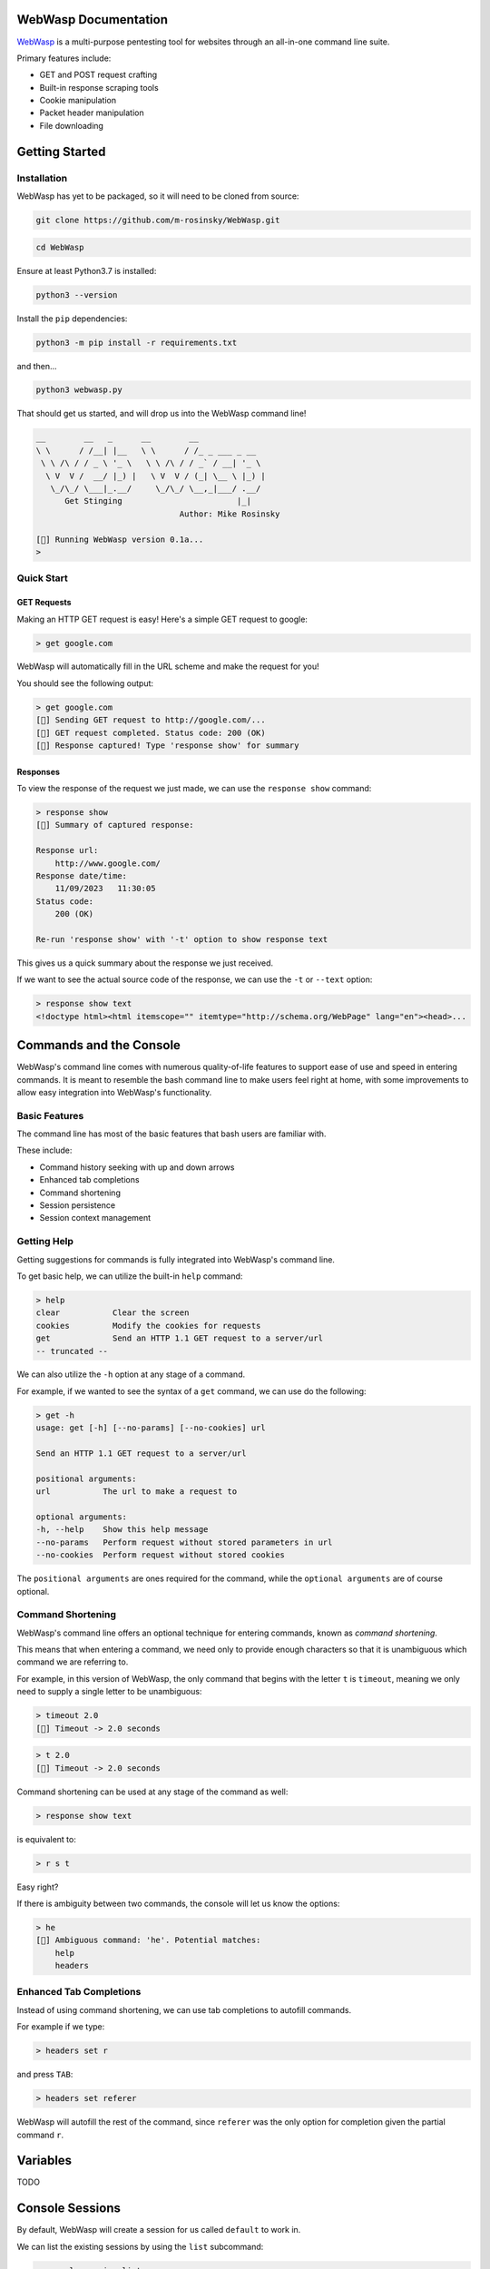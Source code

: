 .. _documentation:

WebWasp Documentation
=====================

`WebWasp <https://github.com/m-rosinsky/WebWasp/>`_ is a multi-purpose pentesting tool for websites through an all-in-one command line suite.

Primary features include:

* GET and POST request crafting
* Built-in response scraping tools
* Cookie manipulation
* Packet header manipulation
* File downloading

Getting Started
===============

Installation
------------

WebWasp has yet to be packaged, so it will need to be cloned from source:

.. code-block:: rst

  git clone https://github.com/m-rosinsky/WebWasp.git

.. code-block:: rst

  cd WebWasp

Ensure at least Python3.7 is installed:

.. code-block:: rst

  python3 --version

Install the ``pip`` dependencies:

.. code-block:: rst

  python3 -m pip install -r requirements.txt

and then...

.. code-block:: rst

  python3 webwasp.py

That should get us started, and will drop us into the WebWasp command line!

.. code-block::

  __        __   _      __        __              
  \ \      / /__| |__   \ \      / /_ _ ___ _ __  
   \ \ /\ / / _ \ '_ \   \ \ /\ / / _` / __| '_ \ 
    \ V  V /  __/ |_) |   \ V  V / (_| \__ \ |_) |
     \_/\_/ \___|_.__/     \_/\_/ \__,_|___/ .__/ 
        Get Stinging                        |_|
                                Author: Mike Rosinsky 
      
  [🐝] Running WebWasp version 0.1a...
  > 

Quick Start
-----------

GET Requests
~~~~~~~~~~~~

Making an HTTP GET request is easy! Here's a simple GET request to google:

.. code-block::

  > get google.com

WebWasp will automatically fill in the URL scheme and make the request for you!

You should see the following output:

.. code-block::

  > get google.com
  [🐝] Sending GET request to http://google.com/...
  [🐝] GET request completed. Status code: 200 (OK)
  [🐝] Response captured! Type 'response show' for summary

Responses
~~~~~~~~~

To view the response of the request we just made, we can use the ``response show`` command:

.. code-block::

  > response show
  [🐝] Summary of captured response:
  
  Response url:
      http://www.google.com/
  Response date/time:
      11/09/2023   11:30:05
  Status code:
      200 (OK)
  
  Re-run 'response show' with '-t' option to show response text

This gives us a quick summary about the response we just received.

If we want to see the actual source code of the response, we can use the ``-t`` or ``--text`` option:

.. code-block::

  > response show text
  <!doctype html><html itemscope="" itemtype="http://schema.org/WebPage" lang="en"><head>...

Commands and the Console
========================

WebWasp's command line comes with numerous quality-of-life features to
support ease of use and speed in entering commands. It is meant to resemble
the bash command line to make users feel right at home, with some improvements
to allow easy integration into WebWasp's functionality.

Basic Features
--------------

The command line has most of the basic features that bash users are familiar with.

These include:

* Command history seeking with up and down arrows
* Enhanced tab completions
* Command shortening
* Session persistence
* Session context management

Getting Help
------------

Getting suggestions for commands is fully integrated into WebWasp's command line.

To get basic help, we can utilize the built-in ``help`` command:

.. code-block::

  > help
  clear           Clear the screen
  cookies         Modify the cookies for requests
  get             Send an HTTP 1.1 GET request to a server/url
  -- truncated --

We can also utilize the ``-h`` option at any stage of a command.

For example, if we wanted to see the syntax of a ``get`` command, we
can use do the following:

.. code-block::

  > get -h
  usage: get [-h] [--no-params] [--no-cookies] url

  Send an HTTP 1.1 GET request to a server/url

  positional arguments:
  url           The url to make a request to

  optional arguments:
  -h, --help    Show this help message
  --no-params   Perform request without stored parameters in url
  --no-cookies  Perform request without stored cookies

The ``positional arguments`` are ones required for the command, while the ``optional arguments`` are of course optional.

Command Shortening
-------------------

WebWasp's command line offers an optional technique for entering commands,
known as *command shortening*.

This means that when entering a command, we need only to provide enough
characters so that it is unambiguous which command we are
referring to.

For example, in this version of WebWasp, the only command that begins with
the letter ``t`` is ``timeout``, meaning we only need to supply
a single letter to be unambiguous:

.. code-block::

  > timeout 2.0
  [🐝] Timeout -> 2.0 seconds

.. code-block::

  > t 2.0
  [🐝] Timeout -> 2.0 seconds

Command shortening can be used at any stage of the command as well:

.. code-block::

  > response show text

is equivalent to:

.. code-block::

  > r s t

Easy right?

If there is ambiguity between two commands, the console will let us know the options:

.. code-block::

  > he
  [🛑] Ambiguous command: 'he'. Potential matches:
      help
      headers

Enhanced Tab Completions
------------------------

Instead of using command shortening, we can use tab completions to autofill commands.

For example if we type:

.. code-block::

  > headers set r

and press ``TAB``:

.. code-block::

  > headers set referer 

WebWasp will autofill the rest of the command, since ``referer`` was the only
option for completion given the partial command ``r``.

Variables
=========

TODO

Console Sessions
================

By default, WebWasp will create a session for us called ``default`` to work in.

We can list the existing sessions by using the ``list`` subcommand:

.. code-block::

  > console session list        
  [🐝] Console session list:
    default *

Our active session will be highlighted green and have an ``*`` next to it.

All things we create will be saved under the active session.

To create a new blank session, we can use the ``new`` subcommand:

.. code-block::

  > console session new "my_session"
  [🐝] Created and switched to new session: 'my_session'

Running ``list`` again, we can see our session has been creative, and is now active:

.. code-block::

  > console session list
  [🐝] Console session list:
    default
    my_session *

Any variables, headers, parameters, etc. will be saved within the ``default`` session, and not transferred to our new session.

This is useful if we want to start an unrelated task to what we were working on before, without deleting our data.

We can always switch back to a different session by using the ``load`` subcommand:

.. code-block::

  > console session load default
  [🐝] Switched to session 'default'

If we want to copy our active session into another session, we can use the ``copy`` subcommand:

.. code-block::

  > console session copy my_session
  [🐝] Copied data from session 'default' to 'my_session'
  [🐝] Switched to session 'my_session'

In this example, we were in session ``default``, and copied our session data to the existing session named ``my_session``.

If the target session already exists, as in this example, the data currently in that session will be overwritten, so use with caution.

If the target session does not exist, it will be created and the data will be copied into it, as shown here:

.. code-block::

  > console session copy default2  
  [🐝] Copied data from session 'default' to 'default2'
  [🐝] Switched to session 'default2'
  > console session list
  [🐝] Console session list:
    default
    default2 *
    my_session

We can reset our session data by using the ``reset`` subcommand. This effectively erases any session data we currently have:

.. code-block::

  > console session reset
  [🐝] Resetting data for session 'default'

We can also delete sessions using the ``delete`` subcommand:

.. code-block::

  > console session delete my_session
  [🐝] Deleted session 'my_session'

If we delete our current session, it will switch us back to ``default``:

.. code-block::

  > console session delete default2
  [🐝] Deleted session 'default2'
  [🐝] Switched to session 'default'

If we delete the ``default`` session, it will be recreated with blank data.

Response Parsing
================

TODO

Headers
=======

TODO

Parameters and POST Requests
============================

TODO

Cookies
=======

TODO

Planned Features
================

TODO

Contributors
============

TODO

